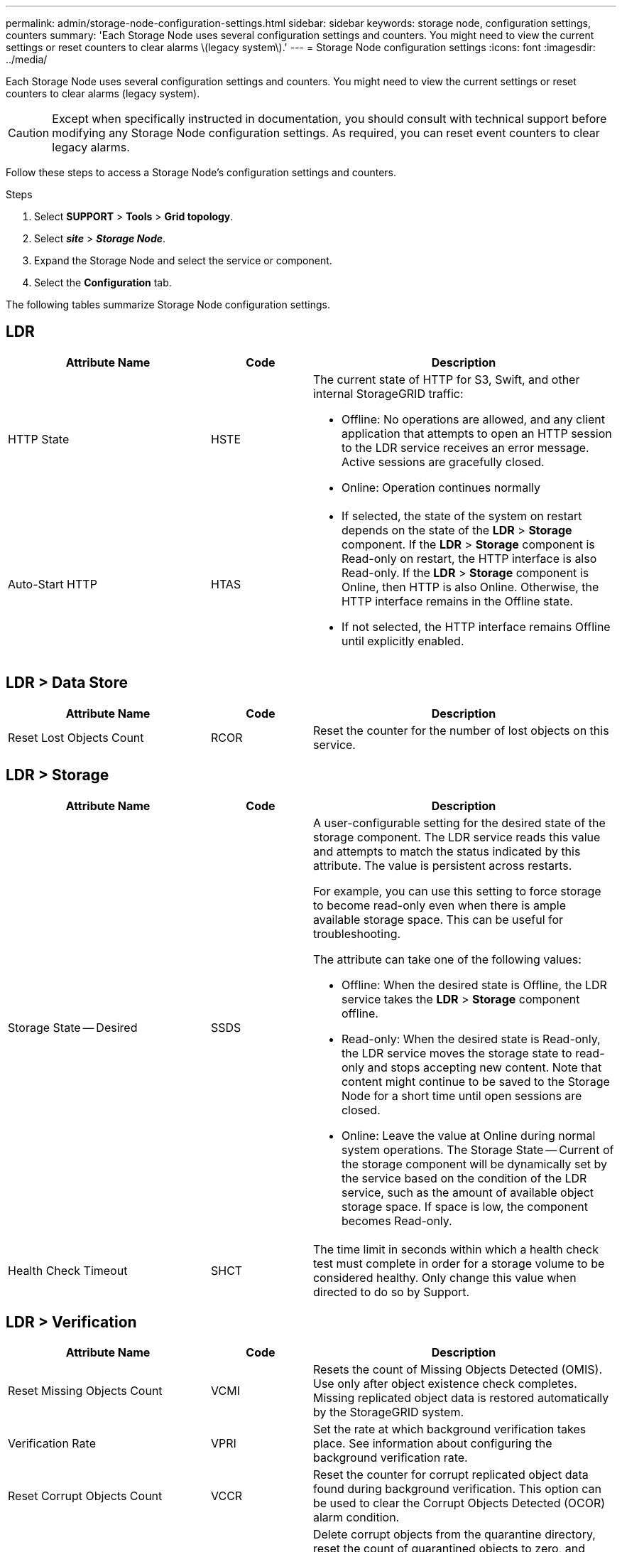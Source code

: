 ---
permalink: admin/storage-node-configuration-settings.html
sidebar: sidebar
keywords: storage node, configuration settings, counters
summary: 'Each Storage Node uses several configuration settings and counters. You might need to view the current settings or reset counters to clear alarms \(legacy system\).'
---
= Storage Node configuration settings
:icons: font
:imagesdir: ../media/

[.lead]
Each Storage Node uses several configuration settings and counters. You might need to view the current settings or reset counters to clear alarms (legacy system).

CAUTION: Except when specifically instructed in documentation, you should consult with technical support before modifying any Storage Node configuration settings. As required, you can reset event counters to clear legacy alarms.

Follow these steps to access a Storage Node's configuration settings and counters.


.Steps

. Select *SUPPORT* > *Tools* > *Grid topology*.
. Select *_site_* > *_Storage Node_*.
. Expand the Storage Node and select the service or component.
. Select the *Configuration* tab.

The following tables summarize Storage Node configuration settings.

== LDR

[cols="2a,1a,3a" options="header"]
|===
| Attribute Name| Code| Description

| HTTP State
| HSTE
| The current state of HTTP for S3, Swift, and other internal StorageGRID traffic:

* Offline: No operations are allowed, and any client application that attempts to open an HTTP session to the LDR service receives an error message. Active sessions are gracefully closed.
* Online: Operation continues normally

| Auto-Start HTTP
| HTAS
| 
* If selected, the state of the system on restart depends on the state of the *LDR* > *Storage* component. If the *LDR* > *Storage* component is Read-only on restart, the HTTP interface is also Read-only. If the *LDR* > *Storage* component is Online, then HTTP is also Online. Otherwise, the HTTP interface remains in the Offline state.
* If not selected, the HTTP interface remains Offline until explicitly enabled.

|===

== LDR > Data Store

[cols="2a,1a,3a" options="header"]
|===
| Attribute Name| Code| Description

| Reset Lost Objects Count
| RCOR
| Reset the counter for the number of lost objects on this service.

|===

== LDR > Storage

[cols="2a,1a,3a" options="header"]
|===
| Attribute Name| Code| Description

| Storage State -- Desired
| SSDS
| A user-configurable setting for the desired state of the storage component. The LDR service reads this value and attempts to match the status indicated by this attribute. The value is persistent across restarts.

For example, you can use this setting to force storage to become read-only even when there is ample available storage space. This can be useful for troubleshooting.

The attribute can take one of the following values:

* Offline: When the desired state is Offline, the LDR service takes the *LDR* > *Storage* component offline.
* Read-only: When the desired state is Read-only, the LDR service moves the storage state to read-only and stops accepting new content. Note that content might continue to be saved to the Storage Node for a short time until open sessions are closed.
* Online: Leave the value at Online during normal system operations. The Storage State -- Current of the storage component will be dynamically set by the service based on the condition of the LDR service, such as the amount of available object storage space. If space is low, the component becomes Read-only.

| Health Check Timeout
| SHCT
| The time limit in seconds within which a health check test must complete in order for a storage volume to be considered healthy. Only change this value when directed to do so by Support.

|===

== LDR > Verification

[cols="2a,1a,3a" options="header"]
|===
| Attribute Name| Code| Description

| Reset Missing Objects Count
| VCMI
| Resets the count of Missing Objects Detected (OMIS). Use only after object existence check completes. Missing replicated object data is restored automatically by the StorageGRID system.

| Verification Rate
| VPRI
| Set the rate at which background verification takes place. See information about configuring the background verification rate.

|Reset Corrupt Objects Count
|VCCR
|Reset the counter for corrupt replicated object data found during background verification. This option can be used to clear the Corrupt Objects Detected (OCOR) alarm condition.

| Delete Quarantined Objects
| OQRT
| Delete corrupt objects from the quarantine directory, reset the count of quarantined objects to zero, and clear the Quarantined Objects Detected (OQRT) alarm. This option is used after corrupt objects have been automatically restored by the StorageGRID system.

If a Lost Objects alarm is triggered, technical support might want to access the quarantined objects. In some cases, quarantined objects might be useful for data recovery or for debugging the underlying issues that caused the corrupt object copies.

|===

== LDR > Erasure Coding

[cols="2a,1a,3a" options="header"]
|===
| Attribute Name| Code| Description

| Reset Writes Failure Count
| RSWF
| Reset the counter for write failures of erasure-coded object data to the Storage Node.

| Reset Reads Failure Count
| RSRF
| Reset the counter for read failures of erasure-coded object data from the Storage Node.

| Reset Deletes Failure Count
| RSDF
| Reset the counter for delete failures of erasure-coded object data from the Storage Node.

| Reset Corrupt Copies Detected Count
| RSCC
| Reset the counter for the number of corrupt copies of erasure-coded object data on the Storage Node.

| Reset Corrupt Fragments Detected Count
| RSCD
| Reset the counter for corrupt fragments of erasure-coded object data on the Storage Node.

| Reset Missing Fragments Detected Count
| RSMD
| Reset the counter for missing fragments of erasure-coded object data on the Storage Node. Use only after object existence check completes.

|===

== LDR > Replication

[cols="2a,1a,3a" options="header"]
|===
| Attribute Name| Code| Description

| Reset Inbound Replication Failure Count
| RICR
| Reset the counter for inbound replication failures. This can be used to clear the RIRF (Inbound Replication -- Failed) alarm.

| Reset Outbound Replication Failure Count
| ROCR
| Reset the counter for outbound replication failures. This can be used to clear the RORF (Outbound Replications -- Failed) alarm.

| Disable Inbound Replication
| DSIR
| Select to disable inbound replication as part of a maintenance or testing procedure. Leave unchecked during normal operation.

When inbound replication is disabled, objects can be retrieved from the Storage Node for copying to other locations in the StorageGRID system, but objects cannot be copied to this Storage Node from other locations: the LDR service is read-only.

| Disable Outbound Replication
| DSOR
| Select to disable outbound replication (including content requests for HTTP retrievals) as part of a maintenance or testing procedure. Leave unchecked during normal operation.

When outbound replication is disabled, objects can be copied to this Storage Node, but objects cannot be retrieved from the Storage Node to be copied to other locations in the StorageGRID system. The LDR service is write-only.

|===
